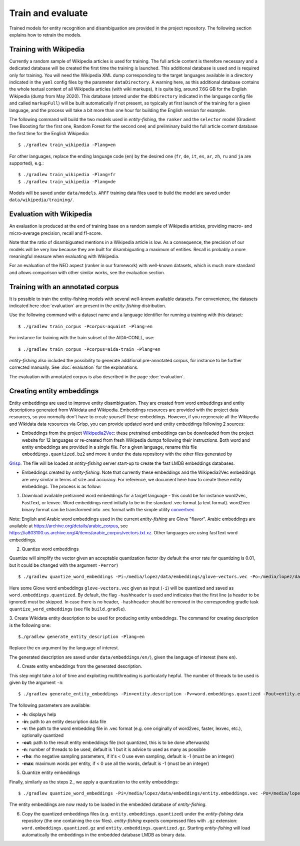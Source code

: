 .. topic:: Train and evaluate

Train and evaluate
==================

Trained models for entity recognition and disambiguation are provided in the project repository. The following section explains how to retrain the models. 

Training with Wikipedia
***********************

Currently a random sample of Wikipedia articles is used for training. The full article content is therefore necessary and a dedicated database will be created the first time the training is launched. This additional database is used and is required only for training. You will need the Wikipedia XML dump corresponding to the target languages available in a directory indicated in the ``yaml`` config files by the parameter ``dataDirectory``. A warning here, as this additional database contains the whole textual content of all Wikipedia articles (with wiki markups), it is quite big, around 7.6G GB for the English Wikipedia (dump from May 2020). This database (stored under the ``dbDirectory`` indicated in the language config file and called ``markupFull``) will be built automatically if not present, so typically at first launch of the training for a given language, and the process will take a bit more than one hour for building the English version for example. 

The following command will build the two models used in *entity-fishing*, the ``ranker`` and the ``selector`` model (Gradient Tree Boosting for the first one, Random Forest for the second one) and preliminary build the full article content database the first time for the English Wikipedia:
::
	$ ./gradlew train_wikipedia -Plang=en


For other languages, replace the ending language code (``en``) by the desired one (``fr``, ``de``, ``it``, ``es``, ``ar``, ``zh``, ``ru`` and ``ja`` are supported), e.g.:
::
	$ ./gradlew train_wikipedia -Plang=fr
	$ ./gradlew train_wikipedia -Plang=de

Models will be saved under ``data/models``. ``ARFF`` training data files used to build the model are saved under ``data/wikipedia/training/``.

Evaluation with Wikipedia
*************************

An evaluation is produced at the end of training base on a random sample of Wikipedia articles, providing macro- and micro-average precision, recall and f1-score. 

Note that the ratio of disambiguated mentions in a Wikipedia article is low. As a consequence, the precision of our models will be very low because they are built for disambiguating a maximum of entities. Recall is probably a more meaningful measure when evaluating with Wikipedia.

For an evaluation of the NED aspect (ranker in our framework) with well-known datasets, which is much more standard and allows comparison with other similar works, see the evaluation section.

Training with an annotated corpus
*********************************

It is possible to train the entity-fishing models with several well-known available datasets. For convenience, the datasets indicated here :doc:`evaluation` are present in the *entity-fishing* distribution.

Use the following command with a dataset name and a language identifier for running a training with this dataset:
::
	$ ./gradlew train_corpus -Pcorpus=aquaint -Plang=en

For instance for training with the train subset of the AIDA-CONLL, use: 
::
	$ ./gradlew train_corpus -Pcorpus=aida-train -Plang=en 

*entity-fishing* also included the possibility to generate additional pre-annotated corpus, for instance to be further corrected manually. See :doc:`evaluation` for the explanations.

The evaluation with annotated corpus is also described in the page :doc:`evaluation`.

Creating entity embeddings
**************************

Entity embeddings are used to improve entity disambiguation. They are created from word embeddings and entity descriptions generated from Wikidata and Wikipedia. Embeddings resources are provided with the project data resources, so you normally don't have to create yourself these embeddings. However, if you regenerate all the Wikipedia and Wikidata data resources via Grisp, you can provide updated word and entity embeddings following 2 sources: 

* Embeddings from the project `Wikipedia2Vec <https://wikipedia2vec.github.io/wikipedia2vec/>`_: these pretrained embeddings can be downloaded from the project website for 12 languages or re-created from fresh Wikipedia dumps following their instructions. Both word and entity embeddings are provided in a single file. For a given language, rename this file ``embeddings.quantized.bz2`` and move it under the data repository with the other files generated by   
`Grisp <https://github..com/kermitt2/grisp>`_. The file will be loaded at *entity-fishing* server start-up to create the fast LMDB embeddings databases.  

* Embeddings created by *entity-fishing*. Note that currently these embeddings and the Wikipedia2Vec embeddings are very similar in terms of size and accuracy. For reference, we document here how to create these entity embeddings. The process is as follow: 

1. Download available pretrained word embeddings for a target language - this could be for instance word2vec, FastText, or lexvec. Word embeddings need initially to be in the standard .vec format (a text format). word2vec binary format can be transformed into .vec format with the simple utility `convertvec <https://github.com/marekrei/convertvec>`_

Note: English and Arabic word embeddings used in the current *entity-fishing* are Glove "flavor". Arabic embeddings are available at https://archive.org/details/arabic_corpus, see https://ia803100.us.archive.org/4/items/arabic_corpus/vectors.txt.xz. Other languages are using fastText word embeddings. 

2. Quantize word embeddings

Quantize will simplify the vector given an acceptable quantization factor (by default the error rate for quantizing is 0.01, but it could be changed with the argument ``-Perror``)
::
	$ ./gradlew quantize_word_embeddings -Pi=/media/lopez/data/embeddings/glove-vectors.vec -Po=/media/lopez/data/embeddings/word.embeddings.quantized

Here some Glove word embeddings ``glove-vectors.vec`` given as input (``-i``) will be quantized and saved as ``word.embeddings.quantized``. 
By default, the flag ``-hashheader`` is used and indicates that the first line (a header to be ignored) must be skipped. In case there is no header, ``-hashheader`` should be removed in the corresponding gradle task ``quantize_word_embeddings`` (see file ``build.gradle``). 

3. Create Wikidata entity description to be used for producing entity embeddings. The command for creating description is the following one:
::
	$./gradlew generate_entity_description -Plang=en

Replace the ``en`` argument by the language of interest. 

The generated description are saved under ``data/embeddings/en/``), given the language of interest (here ``en``).  

4. Create entity embeddings from the generated description. 

This step might take a lot of time and exploiting multithreading is particularly hepful. The number of threads to be used is given by the argument ``-n``:
::
	$ ./gradlew generate_entity_embeddings -Pin=entity.description -Pv=word.embeddings.quantized -Pout=entity.embeddings.vec -Pn=10

The following parameters are available:

* **-h**: displays help
* **-in**: path to an entity description data file
* **-v**: the path to the word embedding file in .vec format (e.g. one originally of word2vec, faster, lexvec, etc.), optionally quantized
* **-out**: path to the result entity embeddings file (not quantized, this is to be done afterwards)
* **-n**: number of threads to be used, default is 1 but it is advice to used as many as possible
* **-rho**: rho negative sampling parameters, if it's < 0 use even sampling, default is -1 (must be an integer)
* **-max**: maximum words per entity, if < 0 use all the words, default is -1 (must be an integer)

5. Quantize entity embeddings

Finally, similarly as the steps 2., we apply a quantization to the entity embeddings:
::
	$ ./gradlew quantize_word_embeddings -Pi=/media/lopez/data/embeddings/entity.embeddings.vec -Po=/media/lopez/data/embeddings/entity.embeddings.quantized

The entity embeddings are now ready to be loaded in the embedded database of *entity-fishing*. 

6. Copy the quantized embeddings files (e.g. ``entity.embeddings.quantized``) under the *entity-fishing* data repository (the one containing the csv files). *entity-fishing* expects compressed files with ``.gz`` extension:  ``word.embeddings.quantized.gz`` and ``entity.embeddings.quantized.gz``. Starting *entity-fishing* will load automatically the embeddings in the embedded database LMDB as binary data.
